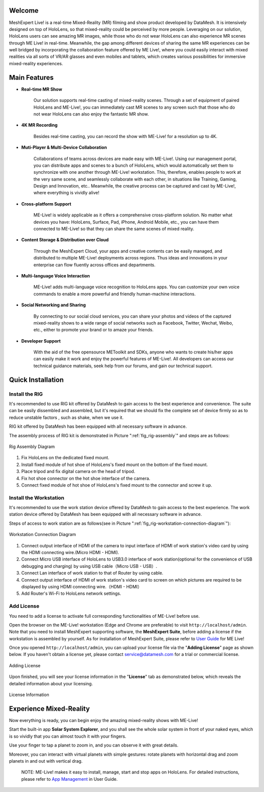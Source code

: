Welcome
=============

MeshExpert Live! is a real-time Mixed-Reality (MR) filming and show
product developed by DataMesh. It is intensively designed on top of
HoloLens, so that mixed-reality could be perceived by more people.
Leveraging on our solution, HoloLens users can see amazing MR images,
while those who do not wear HoloLens can also experience MR scenes
through ME Live! in real-time. Meanwhile, the gap among different
devices of sharing the same MR experiences can be well bridged by
incorporating the collaboration feature offered by ME Live!, where you
could easily interact with mixed realities via all sorts of VR/AR
glasses and even mobiles and tablets, which creates various
possibilities for immersive mixed-reality experiences.

Main Features
=============

-  **Real-time MR Show**

    Our solution supports real-time casting of mixed-reality scenes.
    Through a set of equipment of paired HoloLens and ME-Live!, you can
    immediately cast MR scenes to any screen such that those who do not
    wear HoloLens can also enjoy the fantastic MR show.

-  **4K MR Recording**

    Besides real-time casting, you can record the show with ME-Live! for
    a resolution up to 4K.

-  **Muti-Player & Multi-Device Collaboration**

    Collaborations of teams across devices are made easy with ME-Live!.
    Using our management portal, you can distribute apps and scenes to a
    bunch of HoloLens, which would automatically set them to synchronize
    with one another through ME-Live! workstation. This, therefore,
    enables people to work at the very same scene, and seamlessly
    collaborate with each other, in situations like Training, Gaming,
    Design and Innovation, etc.. Meanwhile, the creative process can be
    captured and cast by ME-Live!, where everything is vividly alive!

-  **Cross-platform Support**

    ME-Live! is widely applicable as it offers a comprehensive
    cross-platform solution. No matter what devices you have: HoloLens,
    Surface, Pad, iPhone, Android Mobile, etc., you can have them
    connected to ME-Live! so that they can share the same scenes of
    mixed reality.

-  **Content Storage & Distribution over Cloud**

    Through the MeshExpert Cloud, your apps and creative contents can be
    easily managed, and distributed to multiple ME-Live! deployments
    across regions. Thus ideas and innovations in your enterprise can
    flow fluently across offices and departments.

-  **Multi-language Voice Interaction**

    ME-Live! adds multi-language voice recognition to HoloLens apps. You
    can customize your own voice commands to enable a more powerful and
    friendly human-machine interactions.

-  **Social Networking and Sharing**

    By connecting to our social cloud services, you can share your
    photos and videos of the captured mixed-reality shows to a wide
    range of social networks such as Facebook, Twitter, Wechat, Weibo,
    etc., either to promote your brand or to amaze your friends.

-  **Developer Support**

    With the aid of the free opensource METoolkit and SDKs, anyone who
    wants to create his/her apps can easily make it work and enjoy the
    powerful features of ME-Live!. All developers can access our
    technical guidance materials, seek help from our forums, and gain
    our technical support.

Quick Installation
==================

Install the RIG
---------------

It's recommended to use RIG kit offered by DataMesh to gain access to
the best experience and convenience. The suite can be easily dissembled
and assembled, but it's required that we should fix the complete set of
device firmly so as to reduce unstable factors , such as shake, when we
use it.

RIG kit offered by DataMesh has been equipped with all necessary
software in advance.

The assembly process of RIG kit is demonstrated in Picture ":ref:`fig_rig-assembly`" and steps are as follows:

.. _fig_rig-assembly:
.. figure:: images/getting-started-rig-assembly-diagram.png
   :width: 50
   :align: center
   :alt: Rig Assembly Diagram
   :figclass: align-center

   Rig Assembly Diagram


1. Fix HoloLens on the dedicated fixed mount.

2. Install fixed module of hot shoe of HoloLens's fixed mount on the
   bottom of the fixed mount.

3. Place tripod and fix digital camera on the head of tripod.

4. Fix hot shoe connector on the hot shoe interface of the camera.

5. Connect fixed module of hot shoe of HoloLens's fixed mount to the
   connector and screw it up.

Install the Workstation
-----------------------

It's recommended to use the work station device offered by DataMesh to
gain access to the best experience. The work station device offered by
DataMesh has been equipped with all necessary software in advance.

Steps of access to work station are as follows(see in Picture ":ref:`fig_rig-workstation-connection-diagram`"):

.. _fig_rig-workstation-connection-diagram:
.. figure:: images/getting-started-workstation-connection-diagram.png
   :width: 500
   :align: center
   :alt: Workstation Connection Diagram
   :figclass: align-center
   
   Workstation Connection Diagram


1. Connect output interface of HDMI of the camera to input interface of
   HDMI of work station's video card by using the HDMI connecting
   wire.(Micro HDMI - HDMI).

2. Connect Micro USB interface of HoloLens to USB3.0 interface of work
   station(optional for the convenience of USB debugging and charging)
   by using USB cable（Micro USB - USB）.

3. Connect Lan interface of work station to that of Router by using
   cable.

4. Connect output interface of HDMI of work station's video card to
   screen on which pictures are required to be displayed by using HDMI
   connecting wire.（HDMI - HDMI）

5. Add Router's Wi-Fi to HoloLens network settings.

Add License
-----------

You need to add a license to activate full corresponding functionalities
of ME-Live! before use.

Open the browser on the ME-Live! workstation (Edge and Chrome are
preferable) to visit ``http://localhost/admin``. Note that you need to
install MeshExpert supporting software, the **MeshExpert Suite**, before
adding a license if the workstation is assembled by yourself. As for
installation of MeshExpert Suite, please refer to `User
Guide <https://github.com/DataMesh-OpenSource/MeshExpert-Live/wiki/User-Guide>`__
for ME Live!

Once you opened ``http://localhost/admin``, you can upload your license
file via the "**Adding License**" page as shown below. If you haven't obtain
a license yet, please contact service@datamesh.com for a trial or
commercial license.

.. _fig_rig-adding-license:
.. figure:: images/getting-started-adding-license.png
   :width: 500
   :align: center
   :alt: Adding License
   :figclass: align-center
   
   Adding License


Upon finished, you will see your license information in the "**License**"
tab as demonstrated below, which reveals the detailed information about
your licensing.

.. _fig_rig-license-information:
.. figure:: images/getting-started-license-information.png
   :width: 500
   :align: center
   :alt: License Information
   :figclass: align-center
   
   License Information


Experience Mixed-Reality
========================

Now everything is ready, you can begin enjoy the amazing mixed-reality
shows with ME-Live!

Start the built-in app **Solar System Explorer**, and you shall see the
whole solar system in front of your naked eyes, which is so vividly that
you can almost touch it with your fingers.

Use your finger to tap a planet to zoom in, and you can observe it with
great details.

Moreover, you can interact with virtual planets with simple gestures:
rotate planets with horizontal drag and zoom planets in and out with
vertical drag.

    NOTE: ME-Live! makes it easy to install, manage, start and stop apps
    on HoloLens. For detailed instructions, please refer to `App
    Management <https://github.com/DataMesh-OpenSource/MeshExpert-Live/wiki/User-Guide#app-management>`__
    in User Guide.

